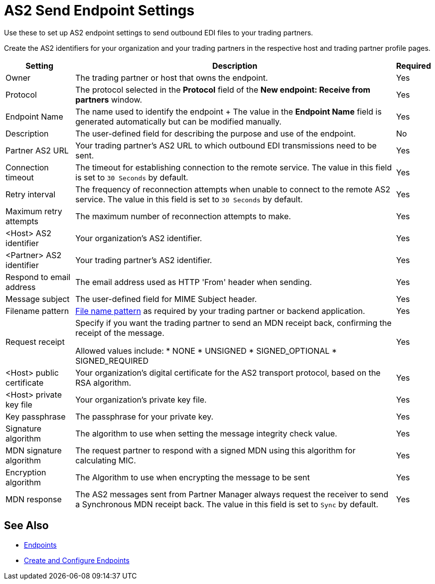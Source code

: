 = AS2 Send Endpoint Settings

Use these to set up AS2 endpoint settings to send outbound EDI files to your trading partners.

Create the AS2 identifiers for your organization and your trading partners in the respective host and trading partner profile pages.

[%header%autowidth.spread]
|===
|Setting |Description |Required

| Owner
| The trading partner or host that owns the endpoint.
| Yes

| Protocol
| The protocol selected in the *Protocol* field of the *New endpoint: Receive from partners* window.
| Yes

|Endpoint Name
| The name used to identify the endpoint
+
The value in the *Endpoint Name* field is generated automatically but can be modified manually.
| Yes

|Description
|The user-defined field for describing the purpose and use of the endpoint.
| No

|Partner AS2 URL
|Your trading partner’s AS2 URL to which outbound EDI transmissions need to be sent.
|Yes

|Connection timeout
|The timeout for establishing connection to the remote service. The value in this field is set to `30 Seconds` by default.
|Yes

|Retry interval
|The frequency of reconnection attempts when unable to connect to the remote AS2 service. The value in this field is set to `30 Seconds` by default.
|Yes

|Maximum retry attempts
|The maximum number of reconnection attempts to make.
|Yes

|<Host> AS2 identifier
|Your organization’s AS2 identifier.
|Yes

|<Partner> AS2 identifier
|Your trading partner’s AS2 identifier.
|Yes

|Respond to email address
|The email address used as HTTP 'From' header when sending.
|Yes

|Message subject
|The user-defined field for MIME Subject header.
|Yes

|Filename pattern
|xref:file-name-pattern.adoc[File name pattern] as required by your trading partner or backend application.
|Yes

|Request receipt
a|Specify if you want the trading partner to send an MDN receipt back, confirming the receipt of the message.

Allowed values include:
* NONE
* UNSIGNED
* SIGNED_OPTIONAL
* SIGNED_REQUIRED
|Yes

|<Host> public certificate
|Your organization’s digital certificate for the AS2 transport protocol, based on the RSA algorithm.
|Yes

|<Host> private key file
|Your organization’s private key file.
|Yes

|Key passphrase
|The passphrase for your private key.
|Yes

|Signature algorithm
|The algorithm to use when setting the message integrity check value.
|Yes

|MDN signature algorithm
|The request partner to respond with a signed MDN using this algorithm for calculating MIC.
|Yes

|Encryption algorithm
|The Algorithm to use when encrypting the message to be sent
|Yes

|MDN response
|The AS2 messages sent from Partner Manager always request the receiver to send a Synchronous MDN receipt back. The value in this field is set to `Sync` by default.
| Yes
|===

== See Also

* xref:endpoints.adoc[Endpoints]
* xref:create-endpoint.adoc[Create and Configure Endpoints]
